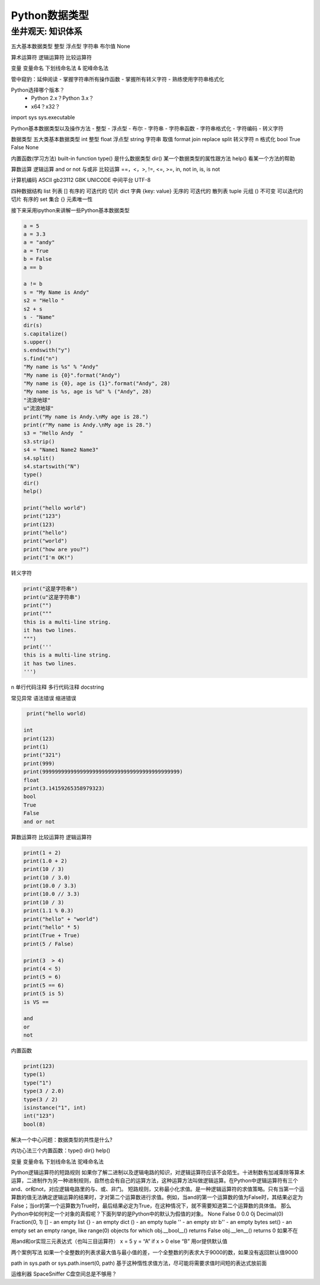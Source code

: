 =============================
Python数据类型
=============================

------------------
坐井观天: 知识体系
------------------

五大基本数据类型
整型
浮点型
字符串
布尔值
None

算术运算符
逻辑运算符
比较运算符

变量
变量命名
下划线命名法 & 驼峰命名法


管中窥豹：延伸阅读
- 掌握字符串所有操作函数
- 掌握所有转义字符
- 熟练使用字符串格式化

Python选择哪个版本？
 - Python 2.x？Python 3.x？
 - x64？x32？

import sys
sys.executable

Python基本数据类型以及操作方法
- 整型
- 浮点型
- 布尔
- 字符串
- 字符串函数
- 字符串格式化
- 字符编码
- 转义字符

数据类型
五大类基本数据类型
int 整型
float 浮点型
string 字符串 取值 format join replace split  转义字符 \n 格式化
bool True False
None

内置函数(学习方法) built-in function
type() 是什么数据类型
dir() 某一个数据类型的属性跟方法
help() 看某一个方法的帮助

算数运算
逻辑运算 and or not 与或非
比较运算 ==，<，>, !=, <=, >=, in, not in, is, is not

计算机编码
ASCII
gb23112
GBK
UNICODE 中间平台
UTF-8

四种数据结构
list 列表 [] 有序的 可迭代的 切片
dict 字典 {key: value}  无序的 可迭代的 散列表
tuple  元组 () 不可变 可以迭代的 切片 有序的
set 集合 {} 元素唯一性

接下来采用ipython来讲解一些Python基本数据类型

.. code-block:: python

    a = 5
    a = 3.3
    a = "andy"
    a = True
    b = False
    a == b

    a != b
    s = "My Name is Andy"
    s2 = "Hello "
    s2 + s
    s - "Name"
    dir(s)
    s.capitalize()
    s.upper()
    s.endswith("y")
    s.find("n")
    "My name is %s" % "Andy"
    "My name is {0}".format("Andy")
    "My name is {0}, age is {1}".format("Andy", 28)
    "My name is %s, age is %d" % ("Andy", 28)
    "流浪地球"
    u"流浪地球"
    print("My name is Andy.\nMy age is 28.")
    print(r"My name is Andy.\nMy age is 28.")
    s3 = "Hello Andy  "
    s3.strip()
    s4 = "Name1 Name2 Name3"
    s4.split()
    s4.startswith("N")
    type()
    dir()
    help()

    print("hello world")
    print("123")
    print(123)
    print("hello")
    print("world")
    print("how are you?")
    print("I'm OK!")

转义字符

.. code-block:: python

    print("这是字符串")
    print(u"这是字符串")
    print("")
    print("""
    this is a multi-line string.
    it has two lines.
    """)
    print('''
    this is a multi-line string.
    it has two lines.
    ''')

\n
单行代码注释
多行代码注释
docstring

常见异常
语法错误
缩进错误

.. code-block:: python

     print("hello world)

    int
    print(123)
    print(1)
    print("321")
    print(999)
    print(99999999999999999999999999999999999999999999)
    float
    print(3.14159265358979323)
    bool
    True
    False
    and or not

算数运算符
比较运算符
逻辑运算符

.. code-block:: python

    print(1 + 2)
    print(1.0 + 2)
    print(10 / 3)
    print(10 / 3.0)
    print(10.0 / 3.3)
    print(10.0 // 3.3)
    print(10 / 3)
    print(1.1 % 0.3)
    print("hello" + "world")
    print("hello" * 5)
    print(True + True)
    print(5 / False)

    print(3  > 4)
    print(4 < 5)
    print(5 = 6)
    print(5 == 6)
    print(5 is 5)
    is VS ==

    and
    or
    not

内置函数

.. code-block:: python

    print(123)
    type(1)
    type("1")
    type(3 / 2.0)
    type(3 / 2)
    isinstance("1", int)
    int("123")
    bool(8)

解决一个中心问题：数据类型的共性是什么?

内功心法三个内置函数：type() dir() help()

变量
变量命名 下划线命名法 驼峰命名法



Python逻辑运算符的短路规则
如果你了解二进制以及逻辑电路的知识，对逻辑运算符应该不会陌生。十进制数有加减乘除等算术运算，二进制作为另一种进制规则，自然也会有自己的运算方法，这种运算方法叫做逻辑运算。在Python中逻辑运算符有三个and、or和not，对应逻辑电路里的与、或、非门。
短路规则，又称最小化求值。是一种逻辑运算符的求值策略。只有当第一个运算数的值无法确定逻辑运算的结果时，才对第二个运算数进行求值。例如，当and的第一个运算数的值为False时，其结果必定为False；当or的第一个运算数为True时，最后结果必定为True，在这种情况下，就不需要知道第二个运算数的具体值。
那么Python中如何判定一个对象的真假呢？下面列举的是Python中的默认为假值的对象。
None
False
0
0.0
0j
Decimal(0)
Fraction(0, 1)
[] - an empty list
{} - an empty dict
() - an empty tuple
'' - an empty str
b'' - an empty bytes
set() - an empty set
an empty range, like range(0)
objects for which
obj.__bool__() returns False
obj.__len__() returns 0
如果不在

用and和or实现三元表达式（也叫三目运算符）
x = 5
y = “A” if x > 0 else “B”
用or提供默认值

两个案例写法
如果一个全整数的列表求最大值与最小值的差，一个全整数的列表求大于9000的数，如果没有返回默认值9000

path in sys.path or sys.path.insert(0, path)
基于这种惰性求值方法，尽可能将需要求值时间短的表达式放前面

运维利器 SpaceSniffer C盘空间总是不够用？
